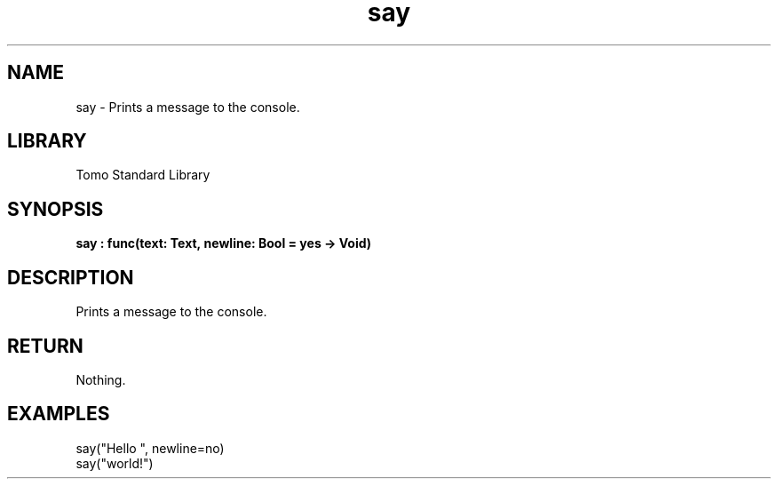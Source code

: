 '\" t
.\" Copyright (c) 2025 Bruce Hill
.\" All rights reserved.
.\"
.TH say 3 2025-04-19T14:48:15.709983 "Tomo man-pages"
.SH NAME
say \- Prints a message to the console.

.SH LIBRARY
Tomo Standard Library
.SH SYNOPSIS
.nf
.BI say\ :\ func(text:\ Text,\ newline:\ Bool\ =\ yes\ ->\ Void)
.fi

.SH DESCRIPTION
Prints a message to the console.


.TS
allbox;
lb lb lbx lb
l l l l.
Name	Type	Description	Default
text	Text	The text to print. 	-
newline	Bool	Whether or not to print a newline after the text. 	yes
.TE
.SH RETURN
Nothing.

.SH EXAMPLES
.EX
say("Hello ", newline=no)
say("world!")
.EE
